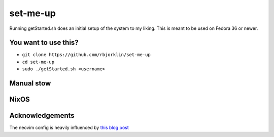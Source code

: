 =========
set-me-up
=========

Running getStarted.sh does an initial setup of the system to my liking. This is meant to be used on Fedora 36 or newer.

You want to use this?
=====================

* ``git clone https://github.com/rbjorklin/set-me-up``
* ``cd set-me-up``
* ``sudo ./getStarted.sh <username>``

Manual stow
===========

.. code-block:: shell
		stow \
				--dir stow \
				--target ~/ \
				--verbose \
				--dotfiles \
				--simulate \
				dotfiles


NixOS
=====

.. code-block:: nix
   :caption: Deploy config to node

    nixos-rebuild switch --flake .#virtualbox

Acknowledgements
================

The neovim config is heavily influenced by `this blog post`_

.. _this blog post: https://nyinyithan.com/nvim-setup-ocaml/
